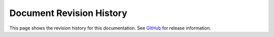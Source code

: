 .. _revision-history:

Document Revision History
=========================

This page shows the revision history for this documentation. See `GitHub <https://github.com/F5Networks/terraform-provider-bigip/releases>`_ for release information.

.. list-table::
      :widths: 15 100 15
      :header-rows: 1

      * - Doc Rev
        - Description
        - Date
        
      * - 1.2  
        - Updated the documentation with the following changes: |br| • Added section on :ref:`bigiq-licensing`.
        - Added a `page linking to :ref:`release-notes`.
        - 06-16-20 

      * - 1.1  
        - Updated the documentation with the following changes: |br| • Added section on :ref:`as3-integration`. |br| • Added section on :ref:`do-integration`. |br| • Added information about our Slack channel to the :ref:`support` page.
        - 04-15-20 

      * - 1.0  
        - Initial release of Terraform documentation
        - 10-02-19 
      

.. |br| raw:: html
 
   <br />